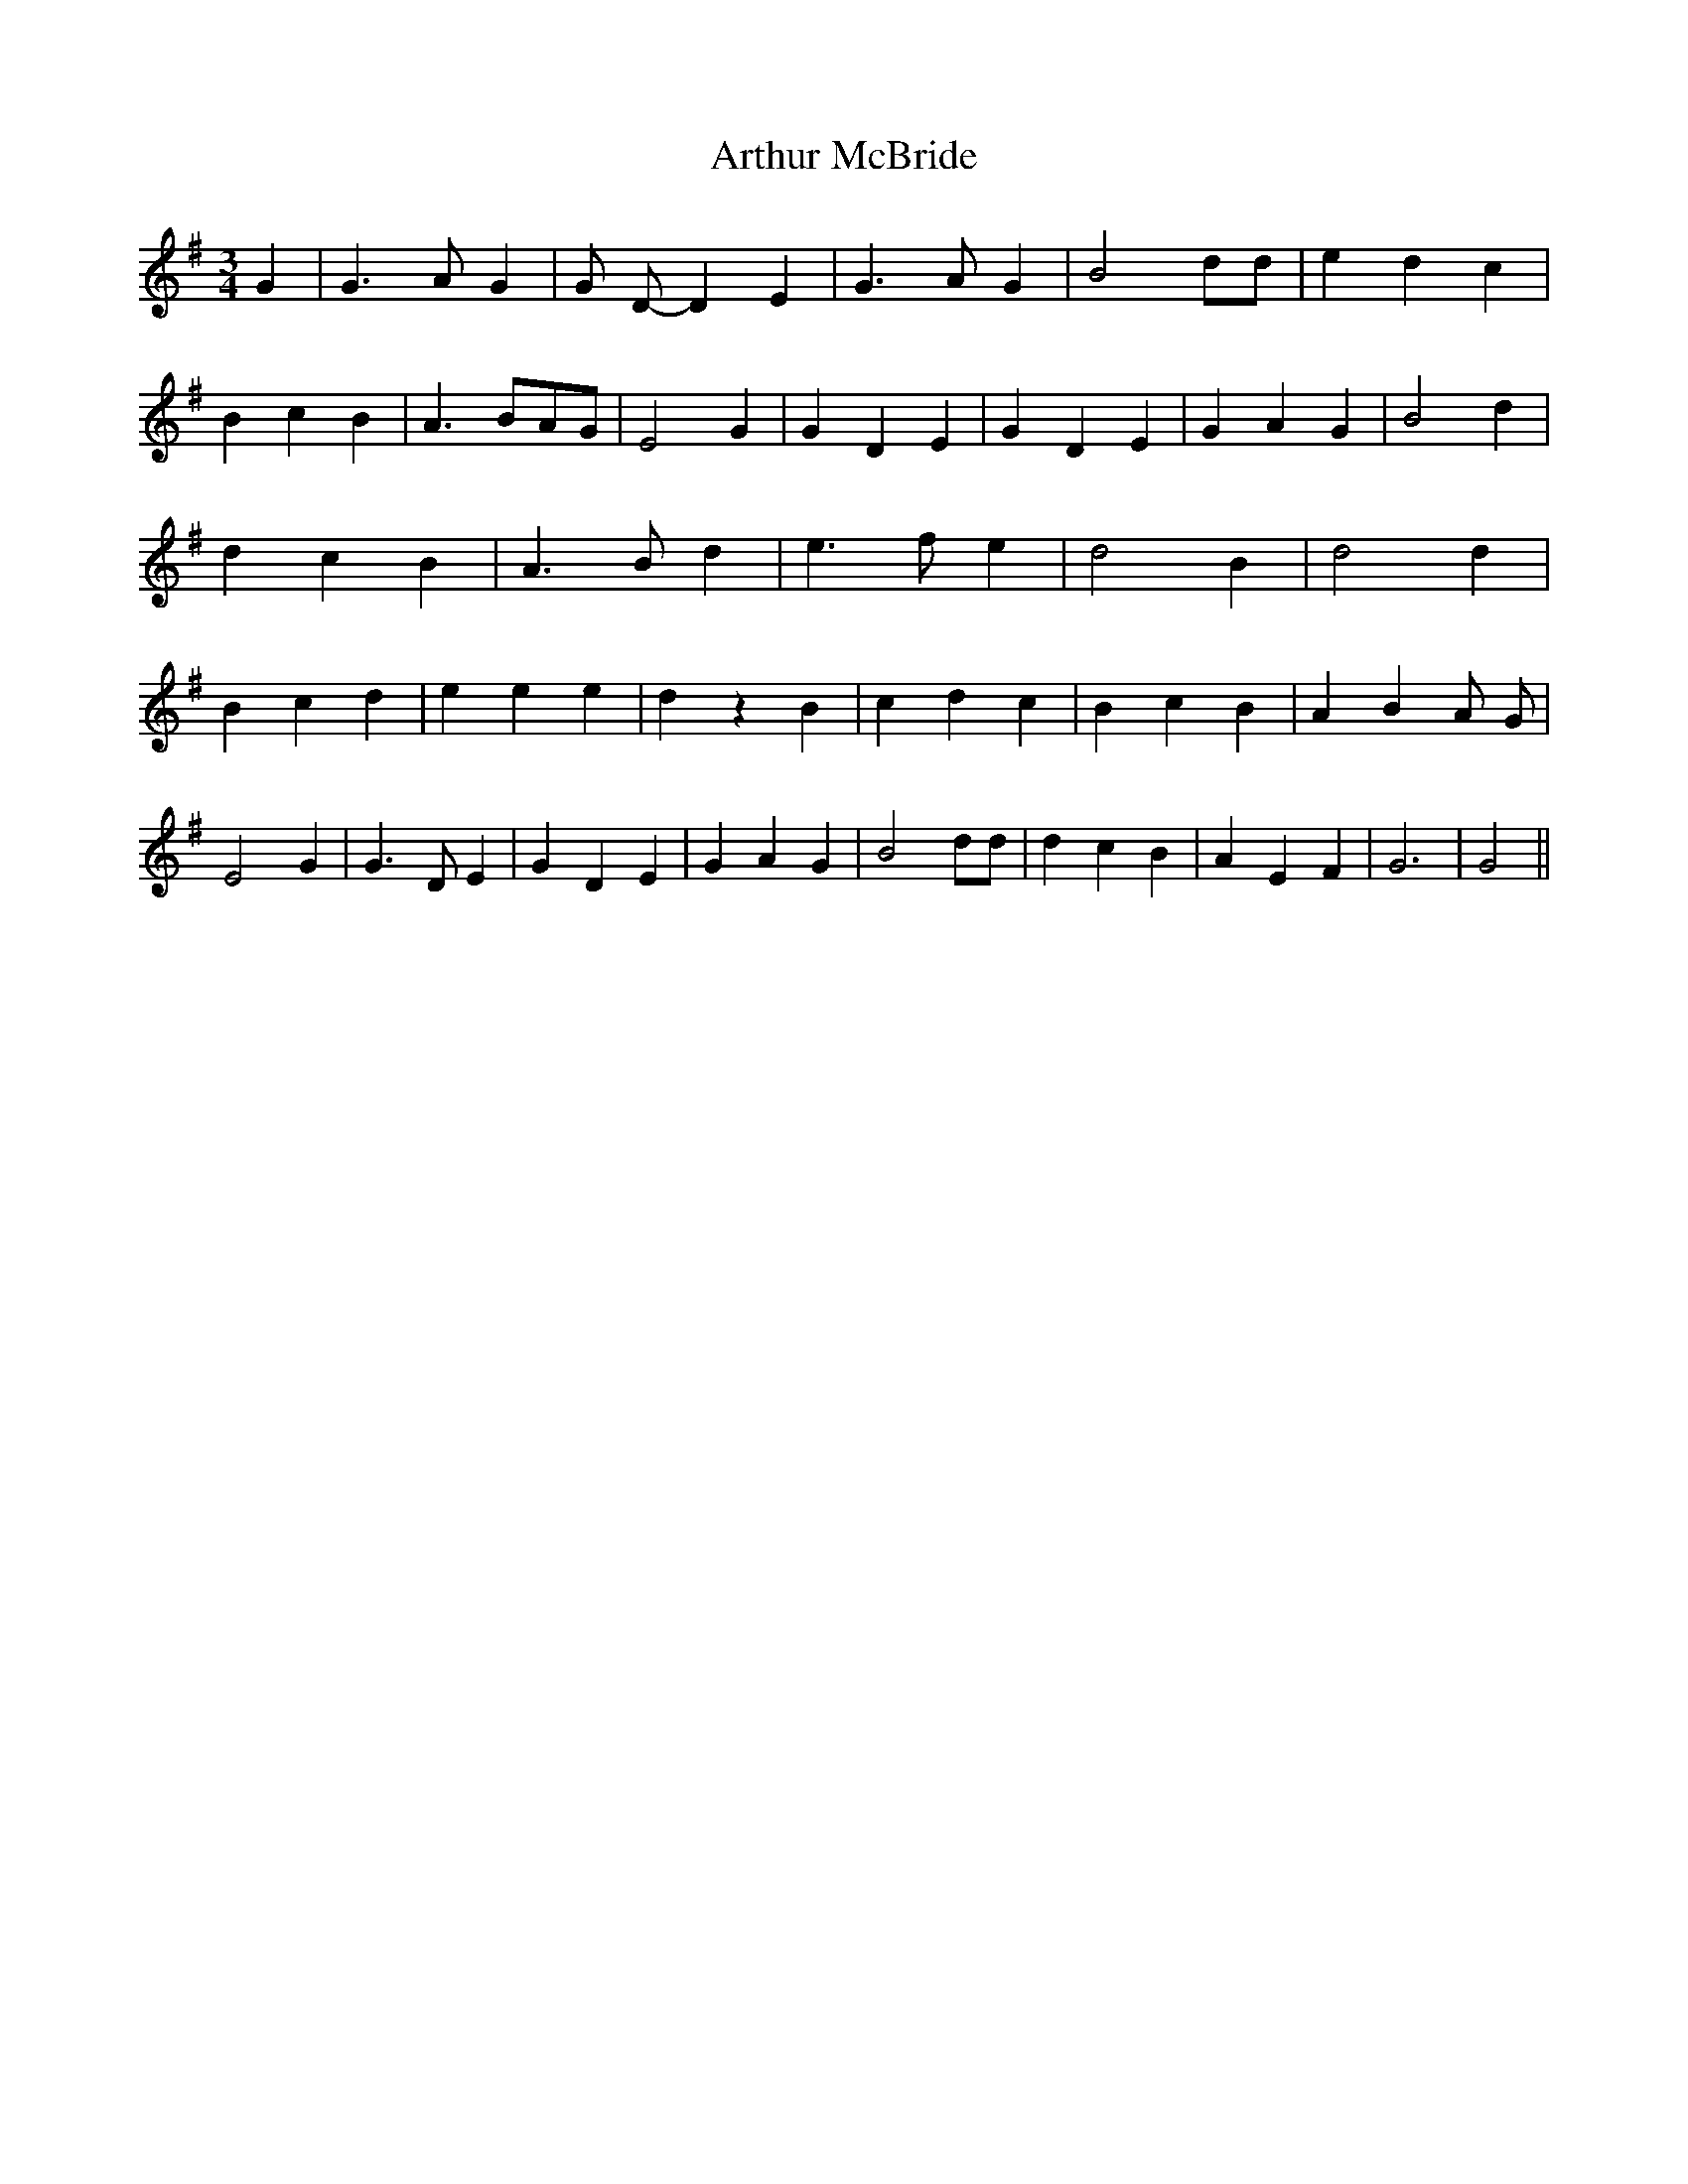 X:1
T:Arthur McBride
M:3/4
L:1/4
K:Gmaj
G| G3/2 A/2 G| G/2 D/2- D E| G3/2 A/2 G| B2 d/2d/2| e d c| B c B|\
A3/2 B/2A/2G/2| E2 G| G D E| G D E| G A G| B2 d| d c B| A3/2 B/2 d|\
e3/2 f/2 e| d2 B| d2 d| B c d| e e e| d z B| c d c| B c B| A BA/2 G/2|\
E2 G| G3/2 D/2 E| G D E| G A G| B2 d/2d/2| d c B| A E F| G3| G2||\
